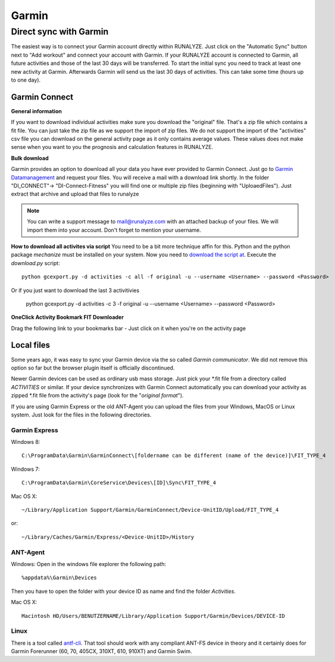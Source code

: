 ============
Garmin
============

Direct sync with Garmin
========================

The easiest way is to connect your Garmin account directly within RUNALYZE. Just click on the "Automatic Sync" button next to "Add workout" and connect your account with Garmin. If your RUNALYZE account is connected to Garmin, all future activities and those of the last 30 days will be transferred. To start the initial sync you need to track at least one new activity at Garmin. Afterwards Garmin will send us the last 30 days of activities. This can take some time (hours up to one day).


Garmin Connect
--------------

**General information**

If you want to download individual activities make sure you download the "original" file. That's a zip file which contains a fit file. You can just take the zip file as we support the import of zip files.
We do not support the import of the "activities" csv file you can download on the general activity page as it only contains average values. These values does not make sense when you want to you the prognosis and calculation features in RUNALYZE.

**Bulk download**

Garmin provides an option to download all your data you have ever provided to Garmin Connect. Just go to `Garmin Datamanagement <https://www.garmin.com/en-US/account/datamanagement/exportdata/>`_ and request your files. You will receive a mail with a download link shortly.
In the folder "DI_CONNECT"-> "DI-Connect-Fitness" you will find one or multiple zip files (beginning with "UploaedFiles").
Just extract that archive and upload that files to runalyze

.. note::
    You can write a support message to mail@runalyze.com with an attached backup of your files. We will import them into your account. Don't forget to mention your username.



**How to download all activites via script**
You need to be a bit more technique affin for this. Python and the python package `mechanize` must be installed on your system.
Now you need to `download the script at <https://github.com/JohannesHeinrich/garmin-connect-export>`_.
Execute the `download.py` script::

    python gcexport.py -d activities -c all -f original -u --username <Username> --password <Password>

Or if you just want to download the last 3 activitivies

    python gcexport.py -d activities -c 3 -f original -u --username <Username> --password <Password>

**OneClick Activity Bookmark FIT Downloader**

Drag the following link to your bookmarks bar - Just click on it when you're on the activity page

.. raw:: html

    <a href="javascript:window.location=window.location.toString().replace('activity/','proxy/download-service/files/activity/')">Garmin Connect-Export</a><br>


Local files
--------------
Some years ago, it was easy to sync your Garmin device via the so called *Garmin communicator*.
We did not remove this option so far but the browser plugin itself is officially discontinued.

Newer Garmin devices can be used as ordinary usb mass storage. Just pick your \*.fit file from a directory called *ACTIVITIES* or similar.
If your device synchronizes with Garmin Connect automatically you can download your activity as zipped \*.fit file from the activity's page (look for the "*original format*").

.. raw:: html

    <iframe width="700" height="394" src="https://www.youtube.com/embed/TU0ZDUEbWIY" frameborder="0" allowfullscreen></iframe>


If you are using Garmin Express or the old ANT-Agent you can upload the files from your Windows, MacOS or Linux system. Just look for the files in the following directories.

^^^^^^^^^^^^^^^
Garmin Express
^^^^^^^^^^^^^^^
Windows 8::

    C:\ProgramData\Garmin\GarminConnect\[foldername can be different (name of the device)]\FIT_TYPE_4

Windows 7::

    C:\ProgramData\Garmin\CoreService\Devices\[ID]\Sync\FIT_TYPE_4

Mac OS X::

    ~/Library/Application Support/Garmin/GarminConnect/Device-UnitID/Upload/FIT_TYPE_4

or::

    ~/Library/Caches/Garmin/Express/<Device-UnitID>/History


^^^^^^^^^
ANT-Agent
^^^^^^^^^
Windows:
Open in the windows file explorer the following path::

    %appdata%\Garmin\Devices
Then you have to open the folder with your device ID as name and find the folder *Activities*.

Mac OS X::

    Macintosh HD/Users/BENUTZERNAME/Library/Application Support/Garmin/Devices/DEVICE-ID

^^^^^
Linux
^^^^^
There is a tool called `antf-cli <https://github.com/Tigge/antfs-cli>`_.
That tool should work with any compliant ANT-FS device in theory and it certainly does for Garmin Forerunner (60, 70, 405CX, 310XT, 610, 910XT) and Garmin Swim.
